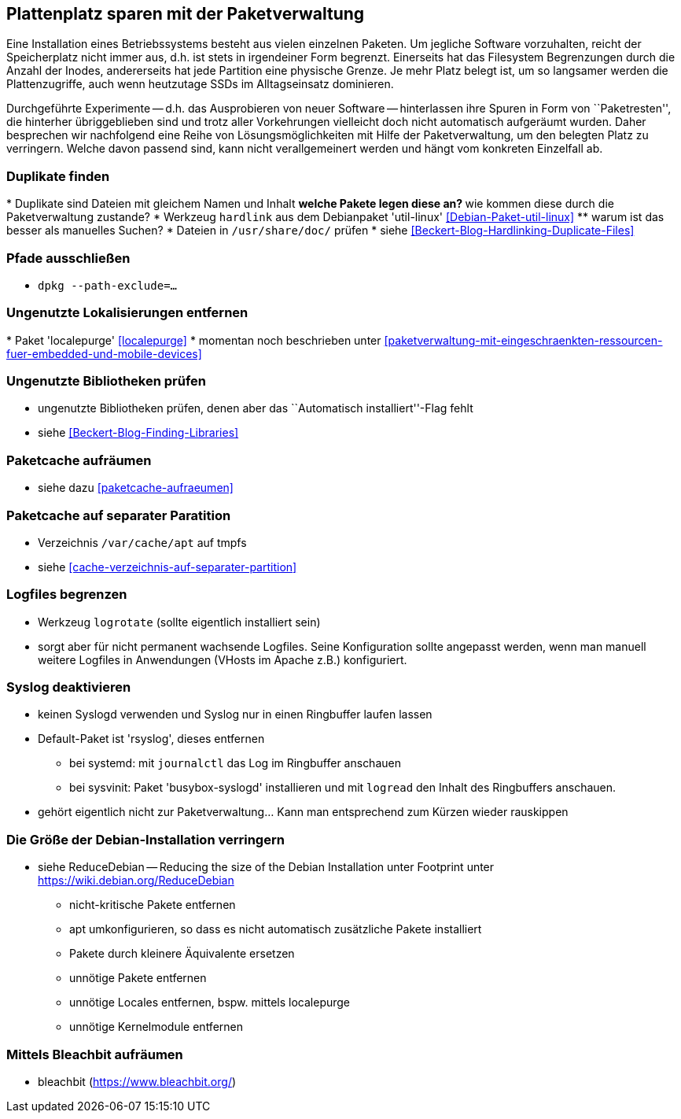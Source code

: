 // Datei: ./praxis/plattenplatz-sparen-mit-der-paketverwaltung.adoc

// Baustelle: Rohtext

[[plattenplatz-sparen-mit-der-paketverwaltung]]

== Plattenplatz sparen mit der Paketverwaltung ==

Eine Installation eines Betriebssystems besteht aus vielen einzelnen 
Paketen. Um jegliche Software vorzuhalten, reicht der Speicherplatz 
nicht immer aus, d.h. ist stets in irgendeiner Form begrenzt. 
Einerseits hat das Filesystem Begrenzungen durch die Anzahl der Inodes,
andererseits hat jede Partition eine physische Grenze. Je mehr Platz 
belegt ist, um so langsamer werden die Plattenzugriffe, auch wenn
heutzutage SSDs im Alltagseinsatz dominieren. 

Durchgeführte Experimente -- d.h. das Ausprobieren von neuer Software 
-- hinterlassen ihre Spuren in Form von ``Paketresten'', die hinterher
übriggeblieben sind und trotz aller Vorkehrungen vielleicht doch nicht 
automatisch aufgeräumt wurden. Daher besprechen wir nachfolgend eine
Reihe von Lösungsmöglichkeiten mit Hilfe der Paketverwaltung, um den 
belegten Platz zu verringern. Welche davon passend sind, kann nicht
verallgemeinert werden und hängt vom konkreten Einzelfall ab.

=== Duplikate finden ===

// Stichworte für den Index
(((Debianpaket, util-linux)))
* Duplikate sind Dateien mit gleichem Namen und Inhalt
** welche Pakete legen diese an?
** wie kommen diese durch die Paketverwaltung zustande?
* Werkzeug `hardlink` aus dem Debianpaket 'util-linux' <<Debian-Paket-util-linux>>
** warum ist das besser als manuelles Suchen?
* Dateien in `/usr/share/doc/` prüfen 
* siehe <<Beckert-Blog-Hardlinking-Duplicate-Files>>

=== Pfade ausschließen ===

* `dpkg --path-exclude=…`

=== Ungenutzte Lokalisierungen entfernen ===

// Stichworte für den Index
(((Debianpaket, localepurge)))
* Paket 'localepurge' <<localepurge>>
* momentan noch beschrieben unter <<paketverwaltung-mit-eingeschraenkten-ressourcen-fuer-embedded-und-mobile-devices>>

=== Ungenutzte Bibliotheken prüfen ===

* ungenutzte Bibliotheken prüfen, denen aber das ``Automatisch installiert''-Flag fehlt 
* siehe <<Beckert-Blog-Finding-Libraries>>

=== Paketcache aufräumen ===

* siehe dazu <<paketcache-aufraeumen>>

=== Paketcache auf separater Paratition ===

* Verzeichnis `/var/cache/apt` auf tmpfs 
* siehe <<cache-verzeichnis-auf-separater-partition>>

=== Logfiles begrenzen ===

* Werkzeug `logrotate` (sollte eigentlich installiert sein)
* sorgt aber für nicht permanent wachsende Logfiles. Seine 
  Konfiguration sollte angepasst werden, wenn man manuell weitere 
  Logfiles in Anwendungen (VHosts im Apache z.B.) konfiguriert.

=== Syslog deaktivieren ===

* keinen Syslogd verwenden und Syslog nur in einen Ringbuffer 
  laufen lassen
* Default-Paket ist 'rsyslog', dieses entfernen
** bei systemd: mit `journalctl` das Log im Ringbuffer anschauen
** bei sysvinit: Paket 'busybox-syslogd' installieren und mit 
   `logread` den Inhalt des Ringbuffers anschauen.
* gehört eigentlich nicht zur Paketverwaltung... Kann man 
  entsprechend zum Kürzen wieder rauskippen

=== Die Größe der Debian-Installation verringern ===

* siehe ReduceDebian -- Reducing the size of the Debian Installation
unter Footprint unter https://wiki.debian.org/ReduceDebian
** nicht-kritische Pakete entfernen
** apt umkonfigurieren, so dass es nicht automatisch zusätzliche Pakete installiert
** Pakete durch kleinere Äquivalente ersetzen
** unnötige Pakete entfernen
** unnötige Locales entfernen, bspw. mittels localepurge
** unnötige Kernelmodule entfernen

=== Mittels Bleachbit aufräumen ===

* bleachbit (https://www.bleachbit.org/)

// Datei (Ende): ./praxis/plattenplatz-sparen-mit-der-paketverwaltung.adoc
